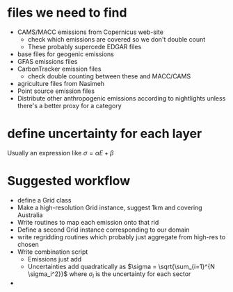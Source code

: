* files we need to find
- CAMS/MACC emissions from Copernicus web-site
  - check which emissions are covered so we don't double count
  - These probably supercede EDGAR files
- base files for geogenic emissions 
- GFAS emissions files
- CarbonTracker emission files
  - check double counting between these and MACC/CAMS
- agriculture files from Nasimeh
- Point source emission files
- Distribute other anthropogenic emissions according to nightlights unless there's a better proxy for a category
* define uncertainty for each layer
Usually an expression like $\sigma = \alpha E + \beta$
* Suggested workflow
- define a Grid class
- Make a high-resolution Grid instance, suggest 1km and covering Australia
- Write routines to map each emission onto that rid
- Define a second Grid instance corresponding to our domain
- write regridding routines which probably just aggregate from high-res to chosen
- Write combination script
  - Emissions just add
  - Uncertainties add quadratically as $\sigma = \sqrt{\sum_{i=1}^{N \sigma_i^2}}$ where $\sigma_i$ is the uncertainty for each sector
- 
